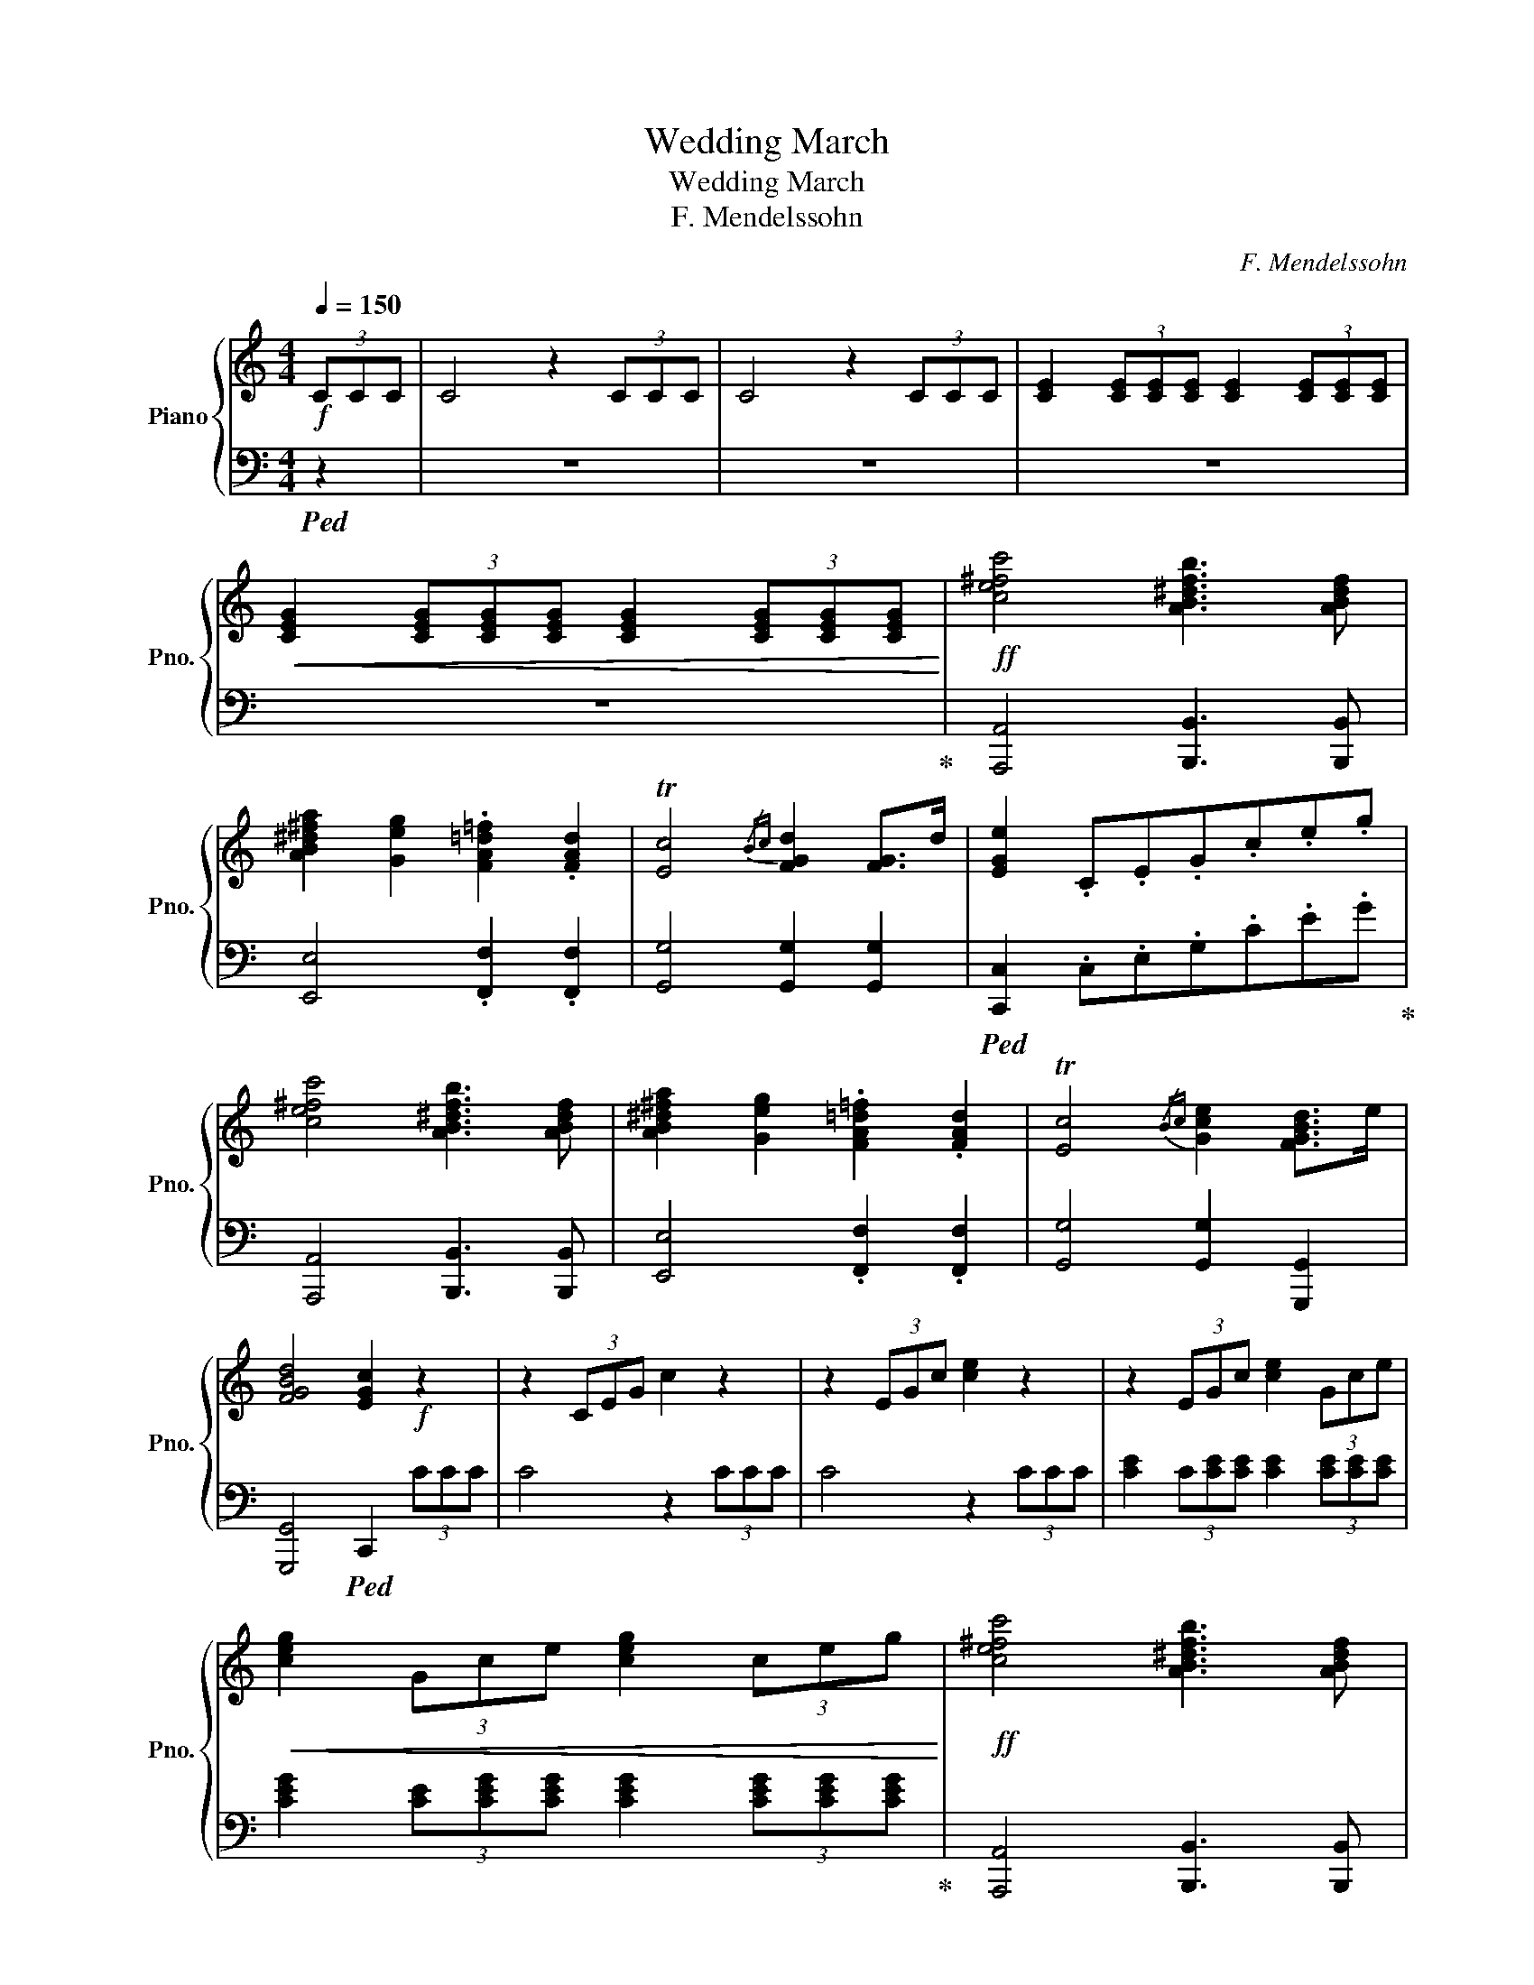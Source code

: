 X:1
T:Wedding March
T:Wedding March 
T:F. Mendelssohn
C:F. Mendelssohn
%%score { ( 1 4 ) | ( 2 3 ) }
L:1/8
Q:1/4=150
M:4/4
K:C
V:1 treble nm="Piano" snm="Pno."
V:4 treble 
V:2 bass 
V:3 bass 
V:1
!f! (3CCC | C4 z2 (3CCC | C4 z2 (3CCC | [CE]2 (3[CE][CE][CE] [CE]2 (3[CE][CE][CE] | %4
!<(! [CEG]2 (3[CEG][CEG][CEG] [CEG]2 (3[CEG][CEG][CEG]!<)! |!ff! [ce^fc']4 [AB^dfb]3 [ABdf] | %6
 [AB^d^fa]2 [Geg]2 .[FA=d=f]2 .[FAd]2 | T[Ec]4{/Bc} [FGd]2 [FG]>d | [EGe]2 .C.E.G.c.e.g | %9
 [ce^fc']4 [AB^dfb]3 [ABdf] | [AB^d^fa]2 [Geg]2 .[FA=d=f]2 .[FAd]2 | T[Ec]4{/Bc} [Gce]2 [FGBd]>e | %12
 [FGBd]4 [EGc]2!f! z2 | z2 (3CEG c2 z2 | z2 (3EGc [ce]2 z2 | z2 (3EGc [ce]2 (3Gce | %16
!<(! [ceg]2 (3Gce [ceg]2 (3ceg!<)! |!ff! [ce^fc']4 [AB^dfb]3 [ABdf] | %18
 [AB^d^fa]2 [Geg]2 .[FA=d=f]2 .[FAd]2 | T[Ec]4{/Bc} [FGd]2 [FG]>d | [EGe]2 .C.E.G.c.e.g | %21
 [ce^fc']4 [AB^dfb]3 [ABdf] | [AB^d^fa]2 [Geg]2 .[FA=d=f]2 .[FAd]2 | T[Ec]4{/Bc} [Gce]2 [FGBd]>e | %24
 [FGBd]4 [EGc]2 z2 | [CEGc]4 [CEGc]3 [EGc] | [Gce]2 [FBd]2 .[DFB]2 .[B,FG]2 | %27
 [CEG]3 [CEGc] [CEGc]3 [Gce] | [Gce]2 [FBd]2 .[DFB]2 .[B,FG]2 | [CEG]3 [EGce] [EGce]3 [Gceg] | %30
 [Aceg]4 [Adf]2 [Ace]2 | [Acd]2 [A^c]>e [A=cd]2 [CDA]>c | [B,DGB]2 [Gg]2 [Aa]2 [Bb]2 | %33
 [ce^fc']4 [AB^dfb]3 [ABdf] | [AB^d^fa]2 [Geg]2 .[FA=d=f]2 .[FAd]2 | T[Ec]4{/Bc} [FGd]2 [FG]>d | %36
 [EGe]2 .C.E.G.c.e.g | [ce^fc']4 [AB^dfb]3 [ABdf] | [ABea]2 [G^Aeg]2 [F=Adf]2 [FAda]2 | %39
 T[Ec]4{/Bc} [Gce]2 [FGBd]>e | [FGBd]4 [EGc]2 z2 | [CEGc]4 [CEGc]3 [EGc] | %42
 [Gce]2 [FBd]2 .[DFB]2 .[B,FG]2 | [CEG]3 [CEGc] [CEGc]3 [Gce] | [Gce]2 [FBd]2 .[DFB]2 .[B,FG]2 | %45
 [CEG]3 [EGce] [EGce]3 [Gceg] | [Aceg]4 [Adf]2 [Ace]2 | [Acd]2 [A^c]>e [A=cd]2 [CDA]>c | %48
 [B,DGB]2 [Gg]2 [Aa]2 [Bb]2 | [ce^fc']4 [AB^dfb]3 [ABdf] | [AB^d^fa]2 [Geg]2 .[FA=d=f]2 .[FAd]2 | %51
 T[Ec]4{/Bc} [FGd]2 [FG]>d | [EGe]2 .C.E.G.c.e.g | [ce^fc']4 [AB^dfb]3 [ABdf] | %54
 [Bea]2 [^Aeg]2 [=Adf]2 [Ada]2 | T[Ec]4{/Bc} [Gce]2 [FGBd]>e | [FGBd]4 [EGc]2 z3/2 [B,G]/ |: %57
[K:G]!ff! [B,G]7/2 [GB]/ [GB]7/2 [Bd]/ | [Bd]7/2 [eg]/ [eg]7/2 [ce]/ | %59
 [Bd]7/2 [ce]/ [ce]7/2 [Ac]/ | [GB]7/2 [Bd]/ [Bd]7/2 [GB]/ | [FA]7/2 [Bd]/ [Bd]7/2 [GB]/ |1 %62
 [FA]4 z7/2 D/ :|2 [FA]4 z2!f! [EF]2 |: [^DB]7/2 [B^d]/ [Bd]7/2 [df]/ | %65
!f! [^df]7/2 [gb]/ [gb]7/2 [eg]/ | [^df]7/2 [eg]/ [eg]7/2 [ce]/ | [B^d]4 z2!ff! [CD]2 | %68
 [B,G]7/2 [GB]/ [GB]7/2 [Bd]/ | [Bd]7/2 [eg]/ [eg]7/2 [ce]/ | [Bd]7/2 [ce]/ [ce]7/2 [Ac]/ |1 %71
 [GB]4 z2!f! [EF]2 :|2 [GB]4 z2!ff! (3GGG ||[K:C] [ce^fc']4 [AB^dfb]3 [ABdf] | %74
 [AB^d^fa]2 [Geg]2 .[FA=d=f]2 .[FAd]2 | T[Ec]4{/Bc} [FGd]2 [FG]>d | [EGe]2 .C.E.G.c.e.g | %77
 [ce^fc']4 [AB^dfb]3 [ABdf] | [Bea]2 [^Aeg]2 [=Adf]2 [Ada]2 | T[Ec]4{/Bc} [Gce]2 [FGBd]>e | %80
 [FGBd]4 .[EGc]2!p! [CAc]2 | [G,EG]2 [A,FA]2 [^A,G^A]2 [B,^GB]2 | [CAc]2 [Ff]2 [Aa]2 [Ff]2 | %83
 [EBe]2 [Dd]2 [Cc]2 [B,B]2 | [B,DFB]4 [CEc]2 [Cc]2 | [Fcf]4 [CAc]2 [A,FA]2 | %86
 [CAc]4 [A,FA]2 [F,CF]2 | [A,FA]2 [EG]2 [FA]2 [G^A]2 | [A,FA]6 |: C2 | [Cc]2 [A,A]2 [E,E]2 [F,F]2 | %91
 [A,^CEA]3 [G,G] [F,F]2 [E,E]2 | [Gg]3 [Ff] [Ee]2 [Dd]2 | [^C^c]2 [Dd]2 [Ff]2 [Dd]2 | %94
 [CAc]2 [FA]2 [EG]2 [G^A]2 | [A,FA]6 :| [A,A]2 | [A,EGA]3 [^A,^A] [=A,=A]2 [A,A]2 | %98
 [Aa]4 [Ff]2 [A,A]2 | [A,EGA]3 [^A,^A] [=A,=A]2 [A,A]2 | [Aa]4 [Ff]2 [Dd]2 | %101
 [EG^Ae]3 [Dd] [DF=Ad]2 [Dd]2 | [EGe]3 [Dd] [DAd]2 [Dd]2 | [F^Af]2 [Ee]2 [Dd]2 [Ee]2 | %104
 [DGd]4 [^C^c]2 [A,A][B,B] | [CAc]3 [Dd] [Cc]2 [Cc]2 | [cc']4 [Gg]2 [Cc]2 | %107
 [C^Fc]3 [Dd] [Cc]2 [Cc]2 | [cc']4 [Gg]2 (3[Cc][Cc][Cc] | [Cc]4 z2 (3[Cc][Cc][Cc] | %110
!<(! [Cc]4 z2 (3[Cc][Cc][Cc] | [Cc]2 (3[Cc][Cc][Cc] [Cc]2 (3[Cc][Cc][Cc] | %112
 [Cc]2 (3[Cc][Cc][Cc] [Cc]2 (3[Cc][Cc][Cc]!<)! |!ff! [ce^fc']4 [AB^dfb]3 [ABdf] | %114
 [AB^d^fa]2 [Geg]2 .[FA=d=f]2 .[FAd]2 | T[Ec]4{/Bc} [FGd]2 [FG]>d | [EGe]2 .C.E.G.c.e.g | %117
 [ce^fc']4 [AB^dfb]3 [ABdf] | [AB^d^fa]2 [Geg]2 .[FA=d=f]2 .[FAd]2 | T[Ec]4{/Bc} [Gce]2 [FGBd]>e | %120
 [FGBd]4 [EGc]2 z2 | [CEGc]4 [CEGc]3 [EGc] | [Gce]2 [FBd]2 .[DFB]2 .[B,FG]2 | %123
 [CEG]3 [CEGc] [CEGc]3 [Gce] | [Gce]2 [FBd]2 .[DFB]2 .[B,FG]2 | [CEG]3 [EGce] [EGce]3 [Gceg] | %126
 [Aceg]4 [Adf]2 [Ace]2 | [Acd]2 [A^c]>e [A=cd]2 [CDA]>c | [B,DGB]2 [Gg]2 [Aa]2 [Bb]2 | %129
 [ce^fc']4 [AB^dfb]3 [ABdf] | [AB^d^fa]2 [Geg]2 .[FA=d=f]2 .[FAd]2 | T[Ec]4{/Bc} [FGd]2 [FG]>d | %132
 [EGe]2 .C.E.G.c.e.g | [ce^fc']4 [AB^dfb]3 [ABdf] | [ABea]2 [G^Aeg]2 .[F=Adf]2 .[FAda]2 | %135
 T[Ec]4{/Bc} [Gce]2 [FGBd]>e | [FGBd]4 [EGc]2 z2 | z2 (3CEG c2 z2 | z2 (3EGc [ce]2 z2 | %139
 z2 (3EGc [ce]2 (3Gce | [ceg]2 (3Gce [ceg]2 (3ceg |: Tc'8- | c'8- | c'8- | c'8 | %145
 [EGce]4 [FGd]3 [EGc] | [EGce]4 [FGd]3 [EGc] | .[DFGc]2 .[DFGB]2 .[DFGA]2 .[DFGB]2 | [CEGc]4 z4 :| %149
 Tg8- | g8- | g8- | g8 | Tg8- | g8- | g8- | g8 | !>![cegc']8 | !>![cegc']8 | !>![cegc']8- | %160
 [cegc']8 |] %161
V:2
!ped! z2 | z8 | z8 | z8 | z8!ped-up! | [A,,,A,,]4 [B,,,B,,]3 [B,,,B,,] | %6
 [E,,E,]4 .[F,,F,]2 .[F,,F,]2 | [G,,G,]4 [G,,G,]2 [G,,G,]2 | %8
!ped! [C,,C,]2 .C,.E,.G,.C.E.G!ped-up! | [A,,,A,,]4 [B,,,B,,]3 [B,,,B,,] | %10
 [E,,E,]4 .[F,,F,]2 .[F,,F,]2 | [G,,G,]4 [G,,G,]2 [G,,,G,,]2 | [G,,,G,,]4!ped! C,,2 (3CCC | %13
 C4 z2 (3CCC | C4 z2 (3CCC | [CE]2 (3C[CE][CE] [CE]2 (3[CE][CE][CE] | %16
 [CEG]2 (3[CE][CEG][CEG] [CEG]2 (3[CEG][CEG][CEG]!ped-up! | [A,,,A,,]4 [B,,,B,,]3 [B,,,B,,] | %18
 [E,,E,]4 .[F,,F,]2 .[F,,F,]2 | [G,,G,]4 [G,,G,]2 [G,,G,]2 | %20
!ped! [C,,C,]2 .C,.E,.G,.C.E.G!ped-up! | [A,,,A,,]4 [B,,,B,,]3 [B,,,B,,] | %22
 [E,,E,]4 .[F,,F,]2 .[F,,F,]2 | [G,,G,]4 [G,,G,]2 [G,,,G,,]2 | [G,,,G,,]4!ped! C,,2 (3CCC | %25
 [C,,C,]4 [C,,C,]3 [C,,C,]!ped-up! |!ped! [G,,,G,,]6 .[G,,,G,,]2!ped-up! | %27
!ped! [C,,C,]2 [C,,C,]2 [E,,E,]2 [C,,C,]2!ped-up! |!ped! [G,,,G,,]6 .[G,,,G,,]2!ped-up! | %29
!ped! [C,,C,]2 [G,,G,]2 [E,,E,]2 [C,,C,]2!ped-up! | [F,,,F,,]6 [F,A,CE]2 | %31
 [F,A,CD]2 [F,,F,]2 [^F,,^F,]2 [F,,F,]2 | [G,,G,]2 z6 | [A,,,A,,]4 [B,,,B,,]3 [B,,,B,,] | %34
 [E,,E,]4 .[F,,F,]2 .[F,,F,]2 | [G,,G,]4 [G,,G,]2 [G,,G,]2 | %36
!ped! [C,,C,]2 .C,.E,.G,.C.E.G!ped-up! | [A,,A,]2 [^F,,^F,]2 [B,,B,]2 [^D,,^D,]2 | %38
 [E,,E,]2 [^C,,^C,]2 [D,,D,]2 [F,,F,]2 | [G,,G,]4 [G,,G,]2 [G,,,G,,]2 | [G,,,G,,]4!ped! C,,2 z2 | %41
 [C,,C,]4 [C,,C,]3 [C,,C,]!ped-up! |!ped! [G,,,G,,]6 .[G,,,G,,]2!ped-up! | %43
!ped! [C,,C,]2 [C,,C,]2 [E,,E,]2 [C,,C,]2!ped-up! |!ped! [G,,,G,,]6 .[G,,,G,,]2!ped-up! | %45
!ped! [C,,C,]2 [G,,G,]2 [E,,E,]2 [C,,C,]2!ped-up! | [F,,,F,,]6 [F,A,CE]2 | %47
 [F,A,CD]2 [F,,F,]2 [^F,,^F,]2 [F,,F,]2 | [G,,G,]2 z6 | [A,,,A,,]4 [B,,,B,,]3 [B,,,B,,] | %50
 [E,,E,]4 .[F,,F,]2 .[F,,F,]2 | [G,,G,]4 [G,,G,]2 [G,,G,]2 | %52
!ped! [C,,C,]2 .C,.E,.G,.C.E.G!ped-up! | [A,,A,]2 [^F,,^F,]2 [B,,B,]2 [^D,,^D,]2 | %54
 [E,,E,]2 [^C,,^C,]2 [D,,D,]2 [F,,F,]2 | [G,,G,]4 [G,,G,]2 [G,,,G,,]2 | %56
 [G,,,G,,]4 C,,2 z3/2 [B,,G,]/ |:[K:G]!ped! [B,,G,]>G,G,>[G,B,][G,B,]>B,B,>[B,D] | %58
 [B,D]>DD>!ped-up!!ped![EG][EG]>G,G,>[CE]!ped-up! | %59
!ped! [B,D]>G,G,>!ped-up!!ped![CE][CE]>G,G,>[A,C]!ped-up! | %60
!ped! [G,B,]>G,G,>[G,,G,][G,,G,]>D,D,>[B,,B,]!ped-up! | %61
!ped! [D,D]>D,D,>[G,,G,][G,,G,]>D,D,>[B,,B,]!ped-up! |1!ped! D4 z4!ped-up! :|2 %63
!ped! D4 z2!ped-up! [F,,F,]2 |:!ped! [^D,B,]>B,B,>[B,^D][B,D]>DD>[DF]!ped-up! | %65
!ped! [^DF]>B,B,>!ped-up!!ped![GB][GB]>B,B,>[EG]!ped-up! | %66
!ped! [^DF]>B,B,>!ped-up!!ped![EG][EG]>B,B,>[CE]!ped-up! |!ped! [B,^D]>B,B,>D D2!ped-up! [D,,D,]2 | %68
!ped! [B,,G,]>G,G,>[G,B,][G,B,]>B,B,>[B,D]!ped-up! | %69
!ped! [B,D]>DD>!ped-up!!ped![EG][EG]>G,G,>[CE]!ped-up! | %70
!ped! [B,D]>G,G,>!ped-up!!ped![CE][CE]>G,G,>[A,C]!ped-up! |1 %71
!ped! [G,B,]>G,,G,,>G,, G,,2!ped-up! [F,,F,]2 :|2!ped! [G,B,]>G,,G,,>G,, G,,2 z2!ped-up! || %73
[K:C] [A,,,A,,]4 [B,,,B,,]3 [B,,,B,,] | [E,,E,]4 .[F,,F,]2 .[F,,F,]2 | [G,,G,]4 [G,,G,]2 [G,,G,]2 | %76
!ped! [C,,C,]2 .C,.E,.G,.C.E.G!ped-up! | [A,,A,]2 [^F,,^F,]2 [B,,B,]2 [^D,,^D,]2 | %78
 [E,,E,]2 [^C,,^C,]2 [D,,D,]2 [F,,F,]2 | [G,,G,]4 [G,,G,]2 [G,,,G,,]2 | [G,,,G,,]4 .C,,2 C,C, | %81
 C,C,[C,F,][C,F,][C,G,][C,G,][C,^G,][C,G,] | C,C,[C,F,A,][C,F,A,][C,F,A,][C,F,A,][C,F,A,][C,F,A,] | %83
 C,C,[C,F,^G,][C,F,G,][C,F,G,][C,F,G,][C,F,G,][C,F,G,] | %84
 C,[C,F,^G,][C,F,G,][C,F,G,][C,E,=G,][C,E,G,][C,E,G,][C,E,G,] | %85
 C,[C,F,A,][C,F,A,][C,F,A,][C,E,G,][C,E,G,][C,E,G,][C,E,G,] | %86
 F,,[C,F,A,][C,F,A,][C,F,A,][C,F,][C,F,]C,C, | %87
 C,C,[C,G,^A,][C,G,A,][C,F,=A,][C,F,A,][C,E,G,][C,E,G,] | %88
 F,,[C,F,A,][C,F,A,][C,F,A,][C,F,A,][C,F,A,] |: [C,F,A,][C,F,A,] | %90
 A,,[A,,C,][A,,C,][A,,C,][A,,C,][A,,C,][A,,C,][A,,C,] | %91
 ^A,,,[^A,,^C,][A,,C,][A,,C,][A,,C,][A,,C,][A,,C,][A,,C,] | %92
 B,,[B,,F,G,][B,,F,G,][B,,F,G,] [B,,F,G,]4 | [B,,F,G,]4 [B,,F,^G,]4 | %94
 C,C,[C,F,A,][C,F,A,][C,G,^A,][C,G,A,][C,E,G,][C,E,G,] | %95
 F,,[C,F,A,][C,F,A,][C,F,A,][C,F,A,][C,F,A,] :| [C,F,][C,F,] | %97
 ^C,[C,E,G,][C,E,G,][C,E,G,][C,E,G,][C,E,G,][C,E,G,][C,E,G,] | %98
 [D,F,][D,F,][D,F,][D,F,][D,F,][D,F,][D,F,][D,F,] | G,G,G,G,[G,A,^C][G,A,C][G,A,C][G,A,C] | %100
 [F,A,D][F,A,D][F,A,D][F,A,D][F,A,D][F,A,D][F,A,][F,A,] | G,[G,^A,][G,A,][G,A,]=A,A,A,A, | %102
 ^A,A,A,A,F,[F,=A,][F,A,][F,A,] | G,[G,^A,][G,A,][G,A,][G,A,][G,A,][G,A,][G,A,] | %104
 [E,G,A,][E,G,A,][E,G,A,][E,G,A,][E,G,A,][E,G,A,][E,G,][E,G,] | %105
 [^F,,C,D,][F,,C,D,][F,,C,D,][F,,C,D,][F,,C,D,][F,,C,D,][F,,C,D,][F,,C,D,] | %106
 [G,,C,D,G,][G,,C,D,G,][G,,C,D,G,][G,,C,D,G,][G,,C,D,G,][G,,C,D,G,][G,,C,D,G,][G,,C,D,G,] | %107
 [A,,C,D,^F,][A,,C,D,F,][A,,C,D,F,][A,,C,D,F,][A,,C,D,F,][A,,C,D,F,][A,,C,D,F,][A,,C,D,F,] | %108
 [G,,C,D,G,][G,,C,D,G,][G,,C,D,G,][G,,C,D,G,][G,,C,D,G,][G,,C,D,G,][G,,C,D,G,][G,,C,D,G,] | %109
 [^F,A,E][F,A,][F,A,][F,A,D][F,A,E][F,A,][F,A,D][F,A,] | %110
 [^F,A,E][F,A,][F,A,D][F,A,][F,A,E][F,A,][F,A,D][F,A,] | [A,E]A,[A,D]A,[A,E]A,[A,D]A, | %112
 [A,E]A,[A,D]A,[A,E]A,[A,D]A, | [A,,,A,,]4 [B,,,B,,]3 [B,,,B,,] | [E,,E,]4 .[F,,F,]2 .[F,,F,]2 | %115
 [G,,G,]4 [G,,G,]2 [G,,G,]2 |!ped! [C,,C,]2 .C,.E,.G,.C.E.G!ped-up! | %117
 [A,,,A,,]4 [B,,,B,,]3 [B,,,B,,] | [E,,E,]4 .[F,,F,]2 .[F,,F,]2 | [G,,G,]4 [G,,G,]2 [G,,,G,,]2 | %120
 [G,,,G,,]4!ped! C,,2 z2 | [C,,C,]2 [C,,C,]>[C,,C,] [C,,C,]2 [C,,C,]2!ped-up! | %122
!ped! [G,,,G,,]6 [G,,,G,,]2!ped-up! |!ped! [C,,C,]2 [C,,C,]2 [E,,E,]2 [C,,C,]2!ped-up! | %124
!ped! [G,,,G,,]6 [G,,,G,,]2!ped-up! |!ped! [C,,C,]2 [G,,G,]2 [E,,E,]2 [C,,C,]2!ped-up! | %126
 [F,,,F,,]6 [F,A,CE]2 | [F,A,CD]2 [F,,F,]2 [^F,,^F,]2 [F,,F,]2 | %128
 [G,,G,]2 [G,,G,][F,,F,][E,,E,][D,,D,][C,,C,][B,,,B,,] | %129
 .[A,,,A,,].C,.E,.A,,.[B,,,B,,].^D,.^F,.B,, | .[E,,E,].B,,.E,.E,,.F,,.A,,.D,.F,, | %131
 .[G,,,G,,].E,,.C,,.E,,.[G,,,G,,].B,,,.D,,.G,, |!ped! .[C,,C,].E,.G,.E,.C,.G,,.E,,.C,,!ped-up! | %133
 .[A,,,A,,].[C,,C,].[^F,,^F,].[A,,A,].[B,,B,].[F,,F,].[^D,,^D,].[B,,,B,,] | %134
 .[E,,E,].[B,,,B,,].[^C,,^C,].[E,,E,].[D,,D,].[A,,,A,,].[F,,,F,,].[D,,,D,,] | %135
 [G,,,G,,][G,,C,][C,E,][E,G,] [G,CE]2 [G,,,G,,]2 | [G,,,G,,]4!ped! C,,2 (3CCC | C4 z2 (3CCC | %138
 C4 z2 (3CCC | [CE]2 (3C[CE][CE] [CE]2 (3[CE][CE][CE] | %140
 [CEG]2 (3[CE][CEG][CEG] [CEG]2 (3[CEG][CEG][CEG]!ped-up! |: [^A,CEG]4 [=A,CF]3 [^G,CE] | %142
 [^G,CE]4 [A,CF]4 | [A,,C,F,]4 [G,,C,E,]3 [^F,,C,^D,] | [^F,,C,^D,]4 [G,,C,E,]4 | TG,8- | G,8- | %147
 G,8- | G,8 :|[K:treble] [Gce]4 [FGd]3 [EGc] | [Gce]4 [FGd]3 [EGc] | %151
 [DFGc]2[K:bass] [G,,D,F,G,]2 [G,,D,F,G,]2 [G,,D,F,G,]2 |!ped! [C,E,G,C]4 z7/2[K:treble] [ce]/ | %153
 [ce]4 [ce]4 | [ce]4 z7/2 [CEGc]/ | [CEGc]4 [CEGc]4 | [CEGc]4 z7/2[K:bass] !>![C,,C,]/ | %157
 !>![C,,C,]8 | !>![C,,C,]8 | !>![C,,C,]8- | [C,,C,]8!ped-up! |] %161
V:3
 x2 | x8 | x8 | x8 | x8 | x8 | x8 | x8 | x8 | x8 | x8 | x8 | x8 | x8 | x8 | x8 | x8 | x8 | x8 | %19
 x8 | x8 | x8 | x8 | x8 | x8 | x8 | x8 | x8 | x8 | x8 | x8 | x8 | x8 | x8 | x8 | x8 | x8 | x8 | %38
 x8 | x8 | x8 | x8 | x8 | x8 | x8 | x8 | x8 | x8 | x8 | x8 | x8 | x8 | x8 | x8 | x8 | x8 | x8 |: %57
[K:G] x8 | x8 | x8 | x8 | x8 |1 D,>D,D,>D,D,>D, D,2 :|2 D,>D,D,>D,D,>D, x2 |: x8 | x8 | x8 | x8 | %68
 x8 | x8 | x8 |1 x8 :|2 x8 ||[K:C] x8 | x8 | x8 | x8 | x8 | x8 | x8 | x8 | x8 | x8 | x8 | x8 | x8 | %86
 x8 | x8 | x6 |: x2 | x8 | x8 | x8 | x8 | x8 | x6 :| x2 | x8 | x8 | x8 | x8 | x8 | x8 | x8 | x8 | %105
 x8 | x8 | x8 | x8 | x8 | x8 | x8 | x8 | x8 | x8 | x8 | x8 | x8 | x8 | x8 | x8 | x8 | x8 | x8 | %124
 x8 | x8 | x8 | x8 | x8 | x8 | x8 | x8 | x8 | x8 | x8 | x8 | x8 | x8 | x8 | x8 | x8 |: x8 | x8 | %143
 x8 | x8 | x8 | x8 | x8 | C,4 z4 :|[K:treble] x8 | x8 | x2[K:bass] x6 | x15/2[K:treble] x/ | x8 | %154
 x8 | x8 | x15/2[K:bass] x/ | x8 | x8 | x8 | x8 |] %161
V:4
 x2 | x8 | x8 | x8 | x8 | x8 | x8 | x8 | x8 | x8 | x8 | x8 | x8 | x8 | x8 | x8 | x8 | x8 | x8 | %19
 x8 | x8 | x8 | x8 | x8 | x8 | x8 | x8 | x8 | x8 | x8 | x8 | x8 | x8 | x8 | x8 | x8 | x8 | x8 | %38
 x8 | x8 | x8 | x8 | x8 | x8 | x8 | x8 | x8 | x8 | x8 | x8 | x8 | x8 | x8 | x8 | x8 | x8 | x8 |: %57
[K:G] x8 | x8 | x8 | x8 | x8 |1 x8 :|2 x8 |: x8 | x8 | x8 | x8 | x8 | x8 | x8 |1 x8 :|2 x8 || %73
[K:C] x8 | x8 | x8 | x8 | x8 | x8 | x8 | x8 | x8 | x8 | x8 | x8 | x8 | x8 | x8 | x6 |: x2 | x8 | %91
 x8 | x8 | x8 | x8 | x6 :| x2 | x8 | x8 | x8 | x8 | x8 | x8 | x8 | x8 | x8 | x8 | x8 | x8 | x8 | %110
 x8 | x8 | x8 | x8 | x8 | x8 | x8 | x8 | x8 | x8 | x8 | x8 | x8 | x8 | x8 | x8 | x8 | x8 | x8 | %129
 x8 | x8 | x8 | x8 | x8 | x8 | x8 | x8 | x8 | x8 | x8 | x8 |: x8 | x8 | x8 | x8 | x8 | x8 | x8 | %148
 x8 :| x8 | x8 | z2 B2 A2 B2 | c4 z4 | [c'e']4 [c'e']4 | [c'e']4 x4 | x8 | x15/2!fff! !>![cegc']/ | %157
 x8 | x8 | x8 | x8 |] %161

